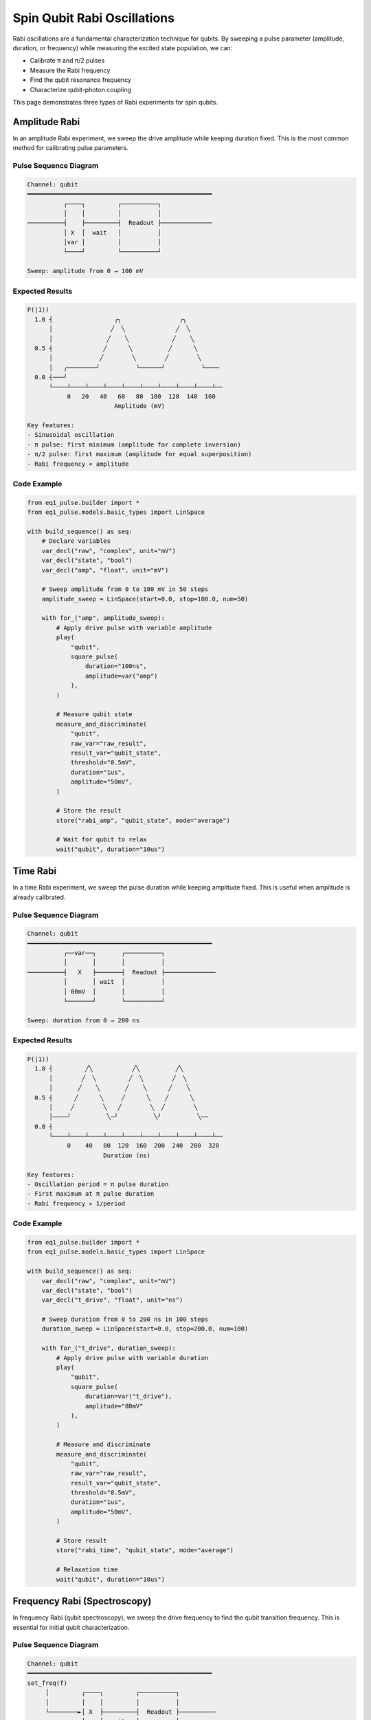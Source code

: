 Spin Qubit Rabi Oscillations
=============================

Rabi oscillations are a fundamental characterization technique for qubits. By sweeping a pulse parameter (amplitude, duration, or frequency) while measuring the excited state population, we can:

* Calibrate π and π/2 pulses
* Measure the Rabi frequency
* Find the qubit resonance frequency
* Characterize qubit-photon coupling

This page demonstrates three types of Rabi experiments for spin qubits.

Amplitude Rabi
--------------

In an amplitude Rabi experiment, we sweep the drive amplitude while keeping duration fixed. This is the most common method for calibrating pulse parameters.

Pulse Sequence Diagram
~~~~~~~~~~~~~~~~~~~~~~~

.. code-block:: text

    Channel: qubit
    ━━━━━━━━━━━━━━━━━━━━━━━━━━━━━━━━━━━━━━━━━━━━━━━━━━━
              ┌────┐         ┌──────────┐
              │    │         │          │
    ──────────┤    ├─────────┤  Readout ├──────────────
              │ X  │  wait   │          │
              │var │         │          │
              └────┘         └──────────┘

    Sweep: amplitude from 0 → 100 mV

Expected Results
~~~~~~~~~~~~~~~~

.. code-block:: text

    P(|1⟩)
      1.0 ┤                 ╭╮                ╭╮
          │                ╱  ╲              ╱  ╲
          │               ╱    ╲            ╱    ╲
      0.5 ┤              ╱      ╲          ╱      ╲
          │             ╱        ╲        ╱        ╲
          │   ╭────────╯          ╰──────╯          ╰────
      0.0 ┤───╯
          └────┴────┴────┴────┴────┴────┴────┴────┴────┴──
               0   20   40   60   80  100  120  140  160
                            Amplitude (mV)

    Key features:
    - Sinusoidal oscillation
    - π pulse: first minimum (amplitude for complete inversion)
    - π/2 pulse: first maximum (amplitude for equal superposition)
    - Rabi frequency ∝ amplitude

Code Example
~~~~~~~~~~~~

.. code-block:: python

    from eq1_pulse.builder import *
    from eq1_pulse.models.basic_types import LinSpace

    with build_sequence() as seq:
        # Declare variables
        var_decl("raw", "complex", unit="mV")
        var_decl("state", "bool")
        var_decl("amp", "float", unit="mV")

        # Sweep amplitude from 0 to 100 mV in 50 steps
        amplitude_sweep = LinSpace(start=0.0, stop=100.0, num=50)

        with for_("amp", amplitude_sweep):
            # Apply drive pulse with variable amplitude
            play(
                "qubit",
                square_pulse(
                    duration="100ns",
                    amplitude=var("amp")
                ),
            )

            # Measure qubit state
            measure_and_discriminate(
                "qubit",
                raw_var="raw_result",
                result_var="qubit_state",
                threshold="0.5mV",
                duration="1us",
                amplitude="50mV",
            )

            # Store the result
            store("rabi_amp", "qubit_state", mode="average")

            # Wait for qubit to relax
            wait("qubit", duration="10us")

Time Rabi
---------

In a time Rabi experiment, we sweep the pulse duration while keeping amplitude fixed. This is useful when amplitude is already calibrated.

Pulse Sequence Diagram
~~~~~~~~~~~~~~~~~~~~~~~

.. code-block:: text

    Channel: qubit
    ━━━━━━━━━━━━━━━━━━━━━━━━━━━━━━━━━━━━━━━━━━━━━━━━━━━
              ┌──var──┐       ┌──────────┐
              │       │       │          │
    ──────────┤   X   ├───────┤  Readout ├──────────────
              │       │ wait  │          │
              │ 80mV  │       │          │
              └───────┘       └──────────┘

    Sweep: duration from 0 → 200 ns

Expected Results
~~~~~~~~~~~~~~~~

.. code-block:: text

    P(|1⟩)
      1.0 ┤         ╱╲           ╱╲          ╱╲
          │        ╱  ╲         ╱  ╲        ╱  ╲
          │       ╱    ╲       ╱    ╲      ╱    ╲
      0.5 ┤      ╱      ╲     ╱      ╲    ╱      ╲
          │     ╱        ╲   ╱        ╲  ╱        ╲
          │────╯          ╲─╯          ╲╯          ╲──
      0.0 ┤
          └────┴────┴────┴────┴────┴────┴────┴────┴────┴──
               0    40   80  120  160  200  240  280  320
                         Duration (ns)

    Key features:
    - Oscillation period = π pulse duration
    - First maximum at π pulse duration
    - Rabi frequency ∝ 1/period

Code Example
~~~~~~~~~~~~

.. code-block:: python

    from eq1_pulse.builder import *
    from eq1_pulse.models.basic_types import LinSpace

    with build_sequence() as seq:
        var_decl("raw", "complex", unit="mV")
        var_decl("state", "bool")
        var_decl("t_drive", "float", unit="ns")

        # Sweep duration from 0 to 200 ns in 100 steps
        duration_sweep = LinSpace(start=0.0, stop=200.0, num=100)

        with for_("t_drive", duration_sweep):
            # Apply drive pulse with variable duration
            play(
                "qubit",
                square_pulse(
                    duration=var("t_drive"),
                    amplitude="80mV"
                ),
            )

            # Measure and discriminate
            measure_and_discriminate(
                "qubit",
                raw_var="raw_result",
                result_var="qubit_state",
                threshold="0.5mV",
                duration="1us",
                amplitude="50mV",
            )

            # Store result
            store("rabi_time", "qubit_state", mode="average")

            # Relaxation time
            wait("qubit", duration="10us")

Frequency Rabi (Spectroscopy)
------------------------------

In frequency Rabi (qubit spectroscopy), we sweep the drive frequency to find the qubit transition frequency. This is essential for initial qubit characterization.

Pulse Sequence Diagram
~~~~~~~~~~~~~~~~~~~~~~~

.. code-block:: text

    Channel: qubit
    ━━━━━━━━━━━━━━━━━━━━━━━━━━━━━━━━━━━━━━━━━━━━━━━━━━━
    set_freq(f)
         │         ┌────┐         ┌──────────┐
         │         │    │         │          │
         └────────►│ X  ├─────────┤  Readout ├──────────
                   │    │  wait   │          │
                   │    │         │          │
                   └────┘         └──────────┘

    Sweep: frequency from 14.0 → 16.0 GHz
           (for GaAs spin qubits)

Expected Results
~~~~~~~~~~~~~~~~

.. code-block:: text

    P(|1⟩)
      1.0 ┤
          │
          │              ╱────╲
      0.5 ┤            ╱        ╲
          │          ╱            ╲
          │──────────                ──────────────────
      0.0 ┤
          └────┴────┴────┴────┴────┴────┴────┴────┴────┴──
              14.0  14.5  15.0  15.5  16.0  16.5  17.0
                       Frequency (GHz)

    Key features:
    - Peak at qubit resonance frequency
    - Width proportional to 1/T2*
    - Height depends on π pulse calibration

Code Example
~~~~~~~~~~~~

.. code-block:: python

    from eq1_pulse.builder import *
    from eq1_pulse.models.basic_types import LinSpace

    with build_sequence() as seq:
        var_decl("raw", "complex", unit="mV")
        var_decl("state", "bool")
        var_decl("freq", "float", unit="GHz")

        # Sweep frequency around expected qubit frequency
        # For spin qubits in GaAs: typically 10-20 GHz
        freq_sweep = LinSpace(start=14.0, stop=16.0, num=200)

        with for_("freq", freq_sweep):
            # Set drive frequency
            set_frequency("qubit", var("freq"))

            # Apply π/2 pulse (or saturating pulse)
            play(
                "qubit",
                square_pulse(
                    duration="50ns",
                    amplitude="100mV",
                ),
            )

            # Measure
            measure_and_discriminate(
                "qubit",
                raw_var="raw_result",
                result_var="qubit_state",
                threshold="0.5mV",
                duration="1us",
                amplitude="50mV",
            )

            # Store
            store("spectroscopy", "qubit_state", mode="average")

            # Wait
            wait("qubit", duration="10us")

Experimental Considerations
----------------------------

For Spin Qubits
~~~~~~~~~~~~~~~

Spin qubits in quantum dots have specific characteristics:

* **Typical frequencies**: 10-20 GHz (depends on magnetic field)
* **Typical Rabi frequencies**: 1-10 MHz
* **Typical pulse durations**: 10-100 ns for π pulse
* **Relaxation time (T1)**: 1-100 μs
* **Dephasing time (T2*)**: 0.1-10 μs
* **Wait time**: Should be > 5×T1 for full relaxation

Calibration Workflow
~~~~~~~~~~~~~~~~~~~~

1. **Find resonance** (Frequency Rabi):

   * Sweep frequency with saturating pulse
   * Identify peak in excited state population
   * This is your qubit frequency

2. **Calibrate amplitude** (Amplitude Rabi):

   * Fix duration (e.g., 100 ns)
   * Sweep amplitude
   * π pulse amplitude = first minimum
   * π/2 pulse amplitude = first maximum

3. **Calibrate timing** (Time Rabi):

   * Fix amplitude from step 2
   * Sweep duration
   * π pulse duration = first maximum
   * Verify consistency with amplitude Rabi

Common Issues
~~~~~~~~~~~~~

**No oscillation observed**:

* Check if pulse amplitude is sufficient
* Verify qubit is at the correct frequency
* Ensure measurement threshold is appropriate
* Check if T2* is too short (oscillations decay too fast)

**Oscillations decay too quickly**:

* T2* is limiting your measurement
* Reduce number of points or sweep range
* Improve qubit isolation from noise
* Try different qubit operating point

**Oscillations not centered at 0.5**:

* Measurement pulse may be causing excitation/relaxation
* Adjust measurement amplitude or duration
* Check for qubit heating effects
* Verify proper initialization to ground state

Complete Example Script
------------------------

The complete runnable example is available in the repository:

.. code-block:: bash

    python examples/spin_qubit_rabi.py

This will generate sequences for all three types of Rabi experiments and print the JSON representation of each sequence.

See Also
--------

* :doc:`spin_qubit_t2star` - T2* dephasing measurements
* :doc:`/user_guide/builder_guide` - Detailed builder interface documentation
* :doc:`/autoapi/eq1_pulse/builder/index` - Builder API reference
